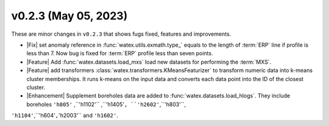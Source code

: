 v0.2.3 (May 05, 2023)
--------------------------

These are minor changes  in ``v0.2.3`` that shows fugs fixed, features and improvements.  

- |Fix| set anomaly reference  in :func:`watex.utils.exmath.type_` equals to the length of :term:`ERP` line if profile is less than 7. 
  Now bug is fixed for :term:`ERP` profile less than seven points. 

- |Feature| Add :func:`watex.datasets.load_mxs` load new datasets for performing the :term:`MXS`. 

- |Feature| add transformers :class:`watex.transformers.KMeansFeaturizer` to transform numeric data into k-means cluster memberships. It runs k-means on the input data and converts 
  each data point into the ID of the closest cluster.

- |Enhancement| Supplement boreholes data are added to :func:`watex.datasets.load_hlogs`. They include boreholes ``'h805'`` ,``'h1102'`` ,``'h1405'``, ``'h2602'``,``'h803'``,
``'h1104'``,``'h604'``,``'h2003'`` and  ``'h1602'``. 
 
 





